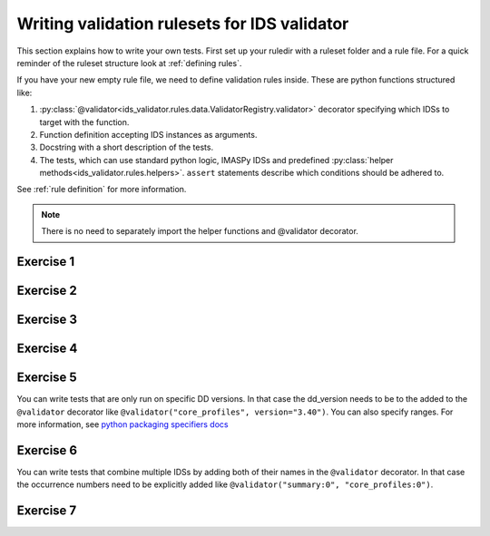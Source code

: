 .. _`basic/write`:

Writing validation rulesets for IDS validator
=============================================

This section explains how to write your own tests.
First set up your ruledir with a ruleset folder and a rule file.
For a quick reminder of the ruleset structure look at :ref:`defining rules`.

.. hint::
    :collapsible:

    To create a new ruleset ``my_ruleset`` with one (empty) rule file, run

    .. code-block:: console

        $ mkdir -p tmp/my_ruledir/my_ruleset/
        $ touch tmp/my_ruledir/my_ruleset/my_rulefile.py

If you have your new empty rule file, we need to define validation rules inside.
These are python functions structured like:

1. :py:class:`@validator<ids_validator.rules.data.ValidatorRegistry.validator>`
   decorator specifying which IDSs to target with the function.
2. Function definition accepting IDS instances as arguments.
3. Docstring with a short description of the tests.
4. The tests, which can use standard python logic, IMASPy IDSs and predefined
   :py:class:`helper methods<ids_validator.rules.helpers>`. ``assert`` statements
   describe which conditions should be adhered to.

See :ref:`rule definition` for more information.

.. note:: There is no need to separately import the helper functions and @validator decorator.

Exercise 1
----------

.. md-tab-set::

    .. md-tab-item:: Exercise

        Write a simple test to determine whether all ``core_profiles`` IDSs have a comment in their ``ids_properties`` attribute.
        Does the DBentry for ``imas:hdf5?path=ids-validator-course/good`` pass the test?

        .. note::
            If the assert statement is clear on its own, no need to add a custom message.
            Better to use those if the problem is not immediately recognizable from the test and/or code.

    .. md-tab-item:: Tip

        Add ``core_profiles`` in the ``@validator`` decorator to make sure the test is run against all ``core_profiles`` IDSs.
        
        Use ``assert`` to make sure your rule is actually being tested.

    .. md-tab-item:: Solution

        .. code-block:: python
            :caption: ``my_ruledir/my_ruleset/my_rulefile.py``

            """Very informative docstring for the rule file"""
            
            @validator('core_profiles')
            def test_core_profiles_comment(cp):
                """Test whether the comments are filled in for all core_profiles IDSs"""
                assert cp.ids_properties.comment is not None

Exercise 2
----------

.. md-tab-set::

    .. md-tab-item:: Exercise

        Write a test for ``core_profiles`` IDSs to determine whether the ``time`` array is strictly increasing.
        Use the :py:class:`~ids_validator.rules.helpers.Increasing` helper function.
        Does the DBentry for ``imas:hdf5?path=ids-validator-course/good`` pass the test?

    .. md-tab-item:: Solution

        .. code-block:: python
            :caption: ``my_ruledir/my_ruleset/my_rulefile.py``

            """Very informative docstring for the rule file"""
            
            @validator('core_profiles')
            def test_core_profiles_comment(cp):
                """Test whether the core_profiles base level time arrays are strictly increasing"""
                assert Increasing(cp.time)

Exercise 3
----------

.. md-tab-set::

    .. md-tab-item:: Exercise

        Write a test for ``core_profiles`` IDSs to determine whether the profiles follow electroneutrality.
        Use the :py:class:`~ids_validator.rules.helpers.Approx` helper function.
        Does the DBentry for ``imas:hdf5?path=ids-validator-course/good`` pass the test?
        What if you use a comparison operator ``==`` instead of the ``Approx`` helper function?

    .. md-tab-item:: Tip

        The positive and negative charges can be determined using

        - profiles_1d[i].ion[j].density

        - profiles_1d[i].ion[j].z_ion

        - profiles_1d[i].electrons.density

    .. md-tab-item:: Solution

        .. code-block:: python
            :caption: ``my_ruledir/my_ruleset/my_rulefile.py``

            """Very informative docstring for the rule file"""

            @validator("core_profiles")
            def validate_electroneutrality_core_profiles(cp):
                """Test whether the core_profiles have electroneutrality"""
                for profiles_1d in cp.profiles_1d:
                    if len(profiles_1d.ion) == 0 or not profiles_1d.ion[0].density.has_value:
                        continue
                    ni_zi = sum(ion.density * ion.z_ion for ion in profiles_1d.ion)
                    assert Approx(profiles_1d.electrons.density, ni_zi)

Exercise 4
----------

.. md-tab-set::

    .. md-tab-item:: Exercise

        Write a test for all IDSs to determine whether any ``_error_lower`` values are positive.
        Use the :py:class:`~ids_validator.rules.helpers.Select` helper function.
        Does the DBentry for ``imas:hdf5?path=ids-validator-course/good`` pass the test?

    .. md-tab-item:: Tip

        Select all IDSs in the ``@validator`` decorator using a wildcard selector ``'*'``.
        The filtering in the Select helper is done using `Regex <https://www.rexegg.com/regex-quickstart.php>`_ logic.
        Select(ids, "_error_lower$", has_value=True) will get the needed nodes for this test.

    .. md-tab-item:: Solution

        .. code-block:: python
            :caption: ``my_ruledir/my_ruleset/my_rulefile.py``

            """Very informative docstring for the rule file"""

            @validator("*")
            def validate_errors_positive(ids):
                """Validate whether all error bar values are positive"""
                for error_lower in Select(ids, "_error_lower$", has_value=True):
                    assert error_lower >= 0

Exercise 5
----------

.. md-tab-set::

    .. md-tab-item:: Exercise

        Write a test for all IDSs to determine whether in any case where a ``_min`` and its corresponding ``_max``
        value both exist, the ``_min`` is lower than the ``_max``.
        Use the :py:class:`~ids_validator.rules.helpers.Parent` helper function.
        Does the DBentry for ``imas:hdf5?path=ids-validator-course/good`` pass the test?

    .. md-tab-item:: Tip

        You can get the name of a ``_min`` attribute using ``attr.metadata.name`` and then
        get its ``_max`` counterpart using ``getattr`` on the parent node.

    .. md-tab-item:: Solution

        .. code-block:: python
            :caption: ``my_ruledir/my_ruleset/my_rulefile.py``

            """Very informative docstring for the rule file"""

            @validator("*")
            def validate_min_max(ids):
                """Validate that ``*_min`` values are lower than ``*_max`` values"""
                for quantity_min in Select(ids, "_min$", has_value=True):
                    quantity_name = str(quantity_min.metadata.name)[:-4]  # strip off _min
                    quantity_max = getattr(Parent(quantity_min), quantity_name + "_max", None)

                    # If _max exists and is filled, check that it is >= _min
                    if quantity_max is not None and quantity_max.has_value:
                        assert quantity_min <= quantity_max

You can write tests that are only run on specific DD versions. 
In that case the dd_version needs to be to the added to the ``@validator`` decorator like ``@validator("core_profiles", version="3.40")``.
You can also specify ranges. For more information, see `python packaging specifiers docs <https://packaging.pypa.io/en/stable/specifiers.html>`_

Exercise 6
----------

.. md-tab-set::

    .. md-tab-item:: Exercise

        In the DD version ``3.41``, ``ids.ids_properties.provenance.node(i).sources(:)`` was changed to ``ids.ids_properties.provenance.node(i).reference(j)`` 

        1) Write a test that checks whether the length of references for all nodes is larger than zero for ``core_profiles``.
        The DBEntry ``imas:hdf5?path=ids-validator-course/good`` has DD version ``3.40.1`` while ``imas:hdf5?path=ids-validator-course/new`` has version ``3.42.0``.
        Run your test for both.

        2) Specify a version in the ``@validator`` decorator so that it only covers tests after version ``3.41.0``.
        Run your test for both and check if there are no errors left.

        3) Write a test that checks whether the length of sources for all nodes is larger than zero for ``core_profiles`` specifically for versions before ``3.41.0``.
        Run your test for both and check if there are no errors left.

    .. md-tab-item:: Tip

        You can specify ranges of versions like ``<3.0.0`` and ``>=2.0.0,<3.0.0``

    .. md-tab-item:: Solution

        .. code-block:: python
            :caption: ``my_ruledir/my_ruleset/my_rulefile.py``

            @validator("core_profiles", version=">=3.41.0")
            def test_sources_new(cp):
                """Validate that references are filled for versions after 3.41.0"""
                for node in cp.ids_properties.provenance.node:
                    assert len(node.reference) > 0

            @validator("core_profiles", version="<3.41.0")
            def test_sources_old(cp):
                """Validate that sources are filled for versions before 3.41.0"""
                for node in cp.ids_properties.provenance.node:
                    assert len(node.sources) > 0

You can write tests that combine multiple IDSs by adding both of their names in the ``@validator`` decorator.
In that case the occurrence numbers need to be explicitly added like ``@validator("summary:0", "core_profiles:0")``.

Exercise 7
----------

.. md-tab-set::

    .. md-tab-item:: Exercise

        Write a test that checks if the time arrays for core_profiles and waves are approximately the same.
        Use the :py:class:`~ids_validator.rules.helpers.Approx` helper function.
        Keep in mind that the occurrence number of an IDS needs to be specified for multi-ids validation.
        You can specify the occurrence number by writing the ids name like
        ``core_profiles:0`` in the ``@validator`` decorator.
        Does the DBentry for ``imas:hdf5?path=ids-validator-course/good`` pass the test?
        What happens if you do not specify the occurrence number?

    .. md-tab-item:: Solution

        .. code-block:: python
            :caption: ``my_ruledir/my_ruleset/my_rulefile.py``

            """Very informative docstring for the rule file"""

            @validator("core_profiles:0", "waves:0")
            def validate_min_max(cp, wv):
                """Validate that time array of core_profiles and waves are approximately the same"""
                assert Approx(cp.time, wv.time)
